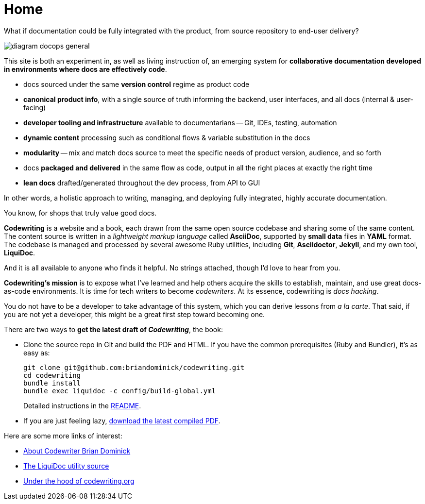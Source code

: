 :page-permalink: /
:page-layout: landing
= Home

[.banner]
--
What if documentation could be fully integrated with the product, from source repository to end-user delivery?
--

image::assets/images/diagram-docops-general.png[]

[.summary]
--
This site is both an experiment in, as well as living instruction of, an emerging system for *collaborative documentation developed in environments where docs are effectively code*.
--

[.pitch]
--
* docs sourced under the same *version control* regime as product code

* *canonical product info*, with a single source of truth informing the backend, user interfaces, and all docs (internal & user-facing)

* *developer tooling and infrastructure* available to documentarians -- Git, IDEs, testing, automation

* *dynamic content* processing such as conditional flows & variable substitution in the docs

* *modularity* -- mix and match docs source to meet the specific needs of product version, audience, and so forth

* docs *packaged and delivered* in the same flow as code, output in all the right places at exactly the right time

* *lean docs* drafted/generated throughout the dev process, from API to GUI
--

[.banner.small]
--
In other words, a holistic approach to writing, managing, and deploying fully integrated, highly accurate documentation.

You know, for shops that truly value good docs.
--

[.body]
--
*Codewriting* is a website and a book, each drawn from the same open source codebase and sharing some of the same content.
The content source is written in a _lightweight markup language_ called *AsciiDoc*, supported by *small data* files in *YAML* format.
The codebase is managed and processed by several awesome Ruby utilities, including *Git*, *Asciidoctor*, *Jekyll*, and my own tool, *LiquiDoc*.

And it is all available to anyone who finds it helpful.
No strings attached, though I'd love to hear from you.

*Codewriting's mission* is to expose what I've learned and help others acquire the skills to establish, maintain, and use great docs-as-code environments.
It is time for tech writers to become _codewriters_.
At its essence, codewriting is _docs hacking_.

You do not have to be a developer to take advantage of this system, which you can derive lessons from _a la carte_.
That said, if you are not yet a developer, this might be a great first step toward becoming one.
--

[.c2a]
****
There are two ways to *get the latest draft of _Codewriting_*, the book:

* Clone the source repo in Git and build the PDF and HTML.
If you have the common prerequisites (Ruby and Bundler), it's as easy as:
+
----
git clone git@github.com:briandominick/codewriting.git
cd codewriting
bundle install
bundle exec liquidoc -c config/build-global.yml
----
+
Detailed instructions in the link:readme#build[README].

* If you are just feeling lazy, link:https://github.com/briandominick/codewriting/releases/latest[download the latest compiled PDF].

****

[.c2a]
****
Here are some more links of interest:

* link:codewriter-brian-dominick[About Codewriter Brian Dominick]

* link:https://github.com/briandominick/liquidoc-gem[The LiquiDoc utility source]

* link:http://codewriting.org/blog-asciidoctor-jekyll-hyde-docs-out-of-the-box[Under the hood of codewriting.org]

****
